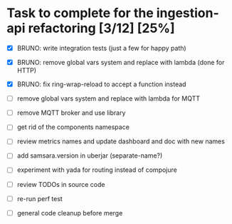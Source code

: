 * Task to complete for the ingestion-api refactoring [3/12] [25%]
  - [X] BRUNO: write integration tests (just a few for happy path)
  - [X] BRUNO: remove global vars system and replace with lambda (done for HTTP)
  - [X] BRUNO: fix ring-wrap-reload to accept a function instead

  - [ ] remove global vars system and replace with lambda for MQTT
  - [ ] remove MQTT broker and use library
  - [ ] get rid of the components namespace
  - [ ] review metrics names and update dashboard and doc with new names
  - [ ] add samsara.version in uberjar (separate-name?)
  - [ ] experiment with yada for routing instead of compojure
  - [ ] review TODOs in source code
  - [ ] re-run perf test
  - [ ] general code cleanup before merge
